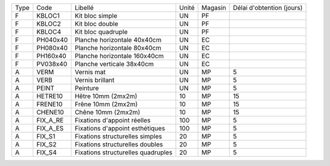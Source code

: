 
+--------+-------------------+----------------------------------------+-------------+-------------+---------------------------+
|  Type  | Code              | Libellé                                | Unité       | Magasin     | Délai d'obtention (jours) |
+--------+-------------------+----------------------------------------+-------------+-------------+---------------------------+
|   F    | KBLOC1            | Kit bloc simple                        | UN          | PF          |                           |
+--------+-------------------+----------------------------------------+-------------+-------------+---------------------------+
|   F    | KBLOC2            | Kit bloc double                        | UN          | PF          |                           |
+--------+-------------------+----------------------------------------+-------------+-------------+---------------------------+
|   F    | KBLOC4            | Kit bloc quadruple                     | UN          | PF          |                           |
+--------+-------------------+----------------------------------------+-------------+-------------+---------------------------+
|   F    | PH040x40          | Planche horizontale 40x40cm            | UN          | EC          |                           |
+--------+-------------------+----------------------------------------+-------------+-------------+---------------------------+
|   F    | PH080x40          | Planche horizontale 80x40cm            | UN          | EC          |                           |
+--------+-------------------+----------------------------------------+-------------+-------------+---------------------------+
|   F    | PH160x40          | Planche horizontale 160x40cm           | UN          | EC          |                           |
+--------+-------------------+----------------------------------------+-------------+-------------+---------------------------+
|   F    | PV038x40          | Planche verticale 38x40cm              | UN          | EC          |                           |
+--------+-------------------+----------------------------------------+-------------+-------------+---------------------------+
|   A    | VERM              | Vernis mat                             | UN          | MP          | 5                         |
+--------+-------------------+----------------------------------------+-------------+-------------+---------------------------+
|   A    | VERB              | Vernis brillant                        | UN          | MP          | 5                         |
+--------+-------------------+----------------------------------------+-------------+-------------+---------------------------+
|   A    | PEINT             | Peinture                               | UN          | MP          | 5                         |
+--------+-------------------+----------------------------------------+-------------+-------------+---------------------------+
|   A    | HETRE10           | Hêtre 10mm (2mx2m)                     | 10          | MP          | 15                        |
+--------+-------------------+----------------------------------------+-------------+-------------+---------------------------+
|   A    | FRENE10           | Frêne 10mm (2mx2m)                     | 10          | MP          | 15                        |
+--------+-------------------+----------------------------------------+-------------+-------------+---------------------------+
|   A    | CHENE10           | Chêne 10mm (2mx2m)                     | 10          | MP          | 15                        |
+--------+-------------------+----------------------------------------+-------------+-------------+---------------------------+
|   A    | FIX_A_RE          | Fixations d'appoint réelles            | 100         | MP          | 5                         |
+--------+-------------------+----------------------------------------+-------------+-------------+---------------------------+
|   A    | FIX_A_ES          | Fixations d'appoint esthétiques        | 100         | MP          | 5                         |
+--------+-------------------+----------------------------------------+-------------+-------------+---------------------------+
|   A    | FIX_S1            | Fixations structurelles simples        | 20          | MP          | 5                         |
+--------+-------------------+----------------------------------------+-------------+-------------+---------------------------+
|   A    | FIX_S2            | Fixations structurelles doubles        | 20          | MP          | 5                         |
+--------+-------------------+----------------------------------------+-------------+-------------+---------------------------+
|   A    | FIX_S4            | Fixations structurelles quadruples     | 20          | MP          | 5                         |
+--------+-------------------+----------------------------------------+-------------+-------------+---------------------------+
